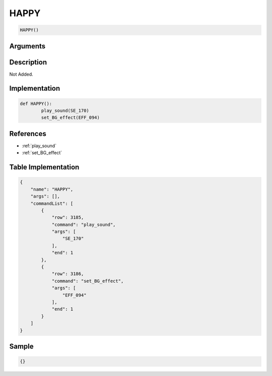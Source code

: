 .. _HAPPY:

HAPPY
========================

.. code-block:: text

	HAPPY()


Arguments
------------


Description
-------------

Not Added.

Implementation
-------------

.. code-block:: python

	def HAPPY():
		play_sound(SE_170)
		set_BG_effect(EFF_094)

References
-------------
* :ref:`play_sound`
* :ref:`set_BG_effect`

Table Implementation
-------------

.. code-block:: json

	{
	    "name": "HAPPY",
	    "args": [],
	    "commandList": [
	        {
	            "row": 3185,
	            "command": "play_sound",
	            "args": [
	                "SE_170"
	            ],
	            "end": 1
	        },
	        {
	            "row": 3186,
	            "command": "set_BG_effect",
	            "args": [
	                "EFF_094"
	            ],
	            "end": 1
	        }
	    ]
	}

Sample
-------------

.. code-block:: json

	{}
